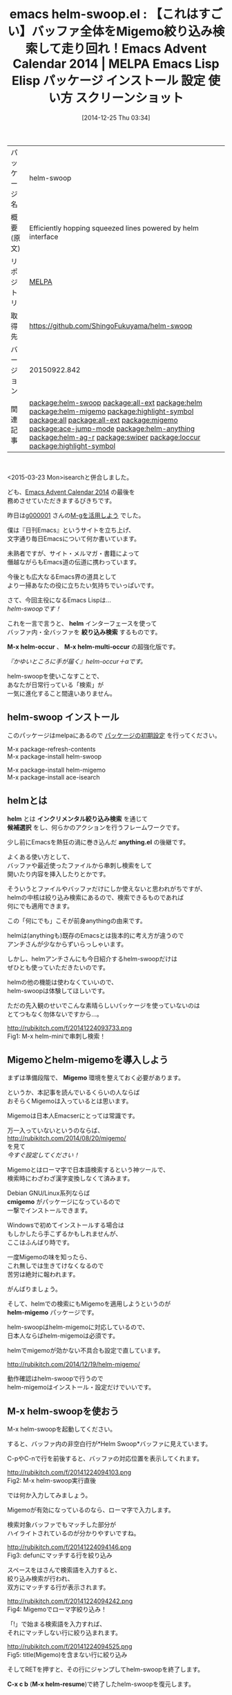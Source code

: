 #+BLOG: rubikitch
#+POSTID: 782
#+DATE: [2014-12-25 Thu 03:34]
#+PERMALINK: helm-swoop
#+OPTIONS: toc:nil num:nil todo:nil pri:nil tags:nil ^:nil \n:t -:nil
#+ISPAGE: nil
#+DESCRIPTION:
# (progn (erase-buffer)(find-file-hook--org2blog/wp-mode))
#+BLOG: rubikitch
#+CATEGORY: Emacs, helm, 
#+EL_PKG_NAME: helm-swoop
#+EL_TAGS: emacs, emacs lisp %p, elisp %p, emacs %f %p, emacs %p 使い方, emacs %p 設定, emacs パッケージ %p, emacs %p スクリーンショット, package:helm, relate:all-ext, relate:helm, relate:helm-migemo, relate:highlight-symbol, relate:all, relate:all-ext, relate:migemo, emacs helm migemo, emacs 行 絞り込み検索, relate:ace-jump-mode, package:ace-isearch, emacs helm-occur, anything-c-moccur, emacs occur, relate:helm-anything, relate:helm-ag-r, relate:swiper, relate:loccur, relate:highlight-symbol
#+EL_TITLE: Emacs Lisp Elisp パッケージ インストール 設定 使い方 スクリーンショット
#+EL_TITLE0: 【これはすごい】バッファ全体をMigemo絞り込み検索して走り回れ！Emacs Advent Calendar 2014
#+begin: org2blog
#+DESCRIPTION: MELPAのEmacs Lispパッケージhelm-swoopの紹介
#+MYTAGS: package:helm-swoop, emacs 使い方, emacs コマンド, emacs, emacs lisp helm-swoop, elisp helm-swoop, emacs melpa helm-swoop, emacs helm-swoop 使い方, emacs helm-swoop 設定, emacs パッケージ helm-swoop, emacs helm-swoop スクリーンショット, package:helm, relate:all-ext, relate:helm, relate:helm-migemo, relate:highlight-symbol, relate:all, relate:all-ext, relate:migemo, emacs helm migemo, emacs 行 絞り込み検索, relate:ace-jump-mode, package:ace-isearch, emacs helm-occur, anything-c-moccur, emacs occur, relate:helm-anything, relate:helm-ag-r, relate:swiper, relate:loccur, relate:highlight-symbol
#+TAGS: package:helm-swoop, emacs 使い方, emacs コマンド, emacs, emacs lisp helm-swoop, elisp helm-swoop, emacs melpa helm-swoop, emacs helm-swoop 使い方, emacs helm-swoop 設定, emacs パッケージ helm-swoop, emacs helm-swoop スクリーンショット, package:helm, relate:all-ext, relate:helm, relate:helm-migemo, relate:highlight-symbol, relate:all, relate:all-ext, relate:migemo, emacs helm migemo, emacs 行 絞り込み検索, relate:ace-jump-mode, package:ace-isearch, emacs helm-occur, anything-c-moccur, emacs occur, relate:helm-anything, relate:helm-ag-r, relate:swiper, relate:loccur, relate:highlight-symbol, Emacs, helm, , helm, 絞り込み検索, M-x helm-occur, M-x helm-multi-occur, helm, 絞り込み検索, M-x helm-occur, M-x helm-multi-occur, インクリメンタル絞り込み検索, 候補選択, anything.el, cmigemo, helm-migemo, C-x c b, M-x helm-resume, シンボル検索, highlight-symbol.el, M-x helm-swoop-nomigemo, M-x all, M-x occur-edit-mode, ace-isearch, ace-jump-char-mode, M-x occur, M-g M-p, M-g M-n, next-error, helm-next-error, M-x occur, C-u C-s, C-u C-u C-s, helm-swoop-pre-input-function, helm-ag-r, M-x helm-mini
#+TITLE: emacs helm-swoop.el : 【これはすごい】バッファ全体をMigemo絞り込み検索して走り回れ！Emacs Advent Calendar 2014 | MELPA Emacs Lisp Elisp パッケージ インストール 設定 使い方 スクリーンショット
#+BEGIN_HTML
<table>
<tr><td>パッケージ名</td><td>helm-swoop</td></tr>
<tr><td>概要(原文)</td><td>Efficiently hopping squeezed lines powered by helm interface</td></tr>
<tr><td>リポジトリ</td><td><a href="http://melpa.org/">MELPA</a></td></tr>
<tr><td>取得先</td><td><a href="https://github.com/ShingoFukuyama/helm-swoop">https://github.com/ShingoFukuyama/helm-swoop</a></td></tr>
<tr><td>バージョン</td><td>20150922.842</td></tr>
<tr><td>関連記事</td><td><a href="http://rubikitch.com/tag/package:helm-swoop/">package:helm-swoop</a> <a href="http://rubikitch.com/tag/package:all-ext/">package:all-ext</a> <a href="http://rubikitch.com/tag/package:helm/">package:helm</a> <a href="http://rubikitch.com/tag/package:helm-migemo/">package:helm-migemo</a> <a href="http://rubikitch.com/tag/package:highlight-symbol/">package:highlight-symbol</a> <a href="http://rubikitch.com/tag/package:all/">package:all</a> <a href="http://rubikitch.com/tag/package:all-ext/">package:all-ext</a> <a href="http://rubikitch.com/tag/package:migemo/">package:migemo</a> <a href="http://rubikitch.com/tag/package:ace-jump-mode/">package:ace-jump-mode</a> <a href="http://rubikitch.com/tag/package:helm-anything/">package:helm-anything</a> <a href="http://rubikitch.com/tag/package:helm-ag-r/">package:helm-ag-r</a> <a href="http://rubikitch.com/tag/package:swiper/">package:swiper</a> <a href="http://rubikitch.com/tag/package:loccur/">package:loccur</a> <a href="http://rubikitch.com/tag/package:highlight-symbol/">package:highlight-symbol</a></td></tr>
</table>
<br />
#+END_HTML
<2015-03-23 Mon>isearchと併合しました。

ども、[[http://qiita.com/advent-calendar/2014/emacs][Emacs Advent Calendar 2014]] の最後を
務めさせていただきまするびきちです。

昨日は[[http://g000001.cddddr.org/][g000001]] さんの[[http://g000001.cddddr.org/3628335601][M-gを活用しよう]] でした。

僕は『日刊Emacs』というサイトを立ち上げ、
文字通り毎日Emacsについて何か書いています。

未熟者ですが、サイト・メルマガ・書籍によって
僭越ながらもEmacs道の伝道に携わっています。

今後とも広大なるEmacs界の道具として
より一掃あなたの役に立ちたい気持ちでいっぱいです。


さて、今回主役になるEmacs Lispは…
/helm-swoopです！/

これを一言で言うと、 *helm* インターフェースを使って
バッファ内・全バッファを *絞り込み検索* するものです。

*M-x helm-occur* 、 *M-x helm-multi-occur* の超強化版です。

/『かゆいところに手が届く』helm-occur＋αです。/

helm-swoopを使いこなすことで、
あなたが日常行っている「検索」が
一気に進化すること間違いありません。
** helm-swoop インストール
このパッケージはmelpaにあるので [[http://rubikitch.com/package-initialize][パッケージの初期設定]] を行ってください。

M-x package-refresh-contents
M-x package-install helm-swoop


#+end:
M-x package-install helm-migemo
M-x package-install ace-isearch
** 概要                                                             :noexport:
<2015-03-23 Mon>isearchと併合しました。

ども、[[http://qiita.com/advent-calendar/2014/emacs][Emacs Advent Calendar 2014]] の最後を
務めさせていただきまするびきちです。

昨日は[[http://g000001.cddddr.org/][g000001]] さんの[[http://g000001.cddddr.org/3628335601][M-gを活用しよう]] でした。

僕は『日刊Emacs』というサイトを立ち上げ、
文字通り毎日Emacsについて何か書いています。

未熟者ですが、サイト・メルマガ・書籍によって
僭越ながらもEmacs道の伝道に携わっています。

今後とも広大なるEmacs界の道具として
より一掃あなたの役に立ちたい気持ちでいっぱいです。


さて、今回主役になるEmacs Lispは…
/helm-swoopです！/

これを一言で言うと、 *helm* インターフェースを使って
バッファ内・全バッファを *絞り込み検索* するものです。

*M-x helm-occur* 、 *M-x helm-multi-occur* の超強化版です。

/『かゆいところに手が届く』helm-occur＋αです。/

helm-swoopを使いこなすことで、
あなたが日常行っている「検索」が
一気に進化すること間違いありません。

** helmとは
*helm* とは *インクリメンタル絞り込み検索* を通じて
*候補選択* をし、何らかのアクションを行うフレームワークです。

少し前にEmacsを熱狂の渦に巻き込んだ *anything.el* の後継です。

よくある使い方として、
バッファや最近使ったファイルから串刺し検索をして
開いたり内容を挿入したりとかです。

そういうとファイルやバッファだけにしか使えないと思われがちですが、
helmの中核は絞り込み検索にあるので、検索できるものであれば
何にでも適用できます。

この「何にでも」こそが前身anythingの由来です。

helmは(anythingも)既存のEmacsとは抜本的に考え方が違うので
アンチさんが少なからずいらっしゃいます。

しかし、helmアンチさんにも今日紹介するhelm-swoopだけは
ぜひとも使っていただきたいのです。

helmの他の機能は使わなくていいので、
helm-swoopは体験してほしいです。

ただの先入観のせいでこんな素晴らしいパッケージを使っていないのは
とてつもなく勿体ないですから…。

http://rubikitch.com/f/20141224093733.png
Fig1: M-x helm-miniで串刺し検索！


** Migemoとhelm-migemoを導入しよう
まずは準備段階で、 *Migemo* 環境を整えておく必要があります。

というか、本記事を読んでいるくらいの人ならば
おそらくMigemoは入っているとは思います。

Migemoは日本人Emacserにとっては常識です。

万一入っていないというのならば、
http://rubikitch.com/2014/08/20/migemo/
を見て
/今すぐ設定してください！/

Migemoとはローマ字で日本語検索するという神ツールで、
検索時にわざわざ漢字変換しなくて済みます。

Debian GNU/Linux系列ならば
*cmigemo* がパッケージになっているので
一撃でインストールできます。

Windowsで初めてインストールする場合は
もしかしたら手こずるかもしれませんが、
ここはふんばり時です。

一度Migemoの味を知ったら、
これ無しでは生きてけなくなるので
苦労は絶対に報われます。

がんばりましょう。


そして、helmでの検索にもMigemoを適用しようというのが
*helm-migemo* パッケージです。

helm-swoopはhelm-migemoに対応しているので、
日本人ならばhelm-migemoは必須です。

helmでmigemoが効かない不具合も設定で直しています。

http://rubikitch.com/2014/12/19/helm-migemo/

動作確認はhelm-swoopで行うので
helm-migemoはインストール・設定だけでいいです。

** M-x helm-swoopを使おう
M-x helm-swoopを起動してください。

すると、バッファ内の非空白行が*Helm Swoop*バッファに見えています。

C-pやC-nで行を前後すると、バッファの対応位置を表示してくれます。

http://rubikitch.com/f/20141224094103.png
Fig2: M-x helm-swoop実行直後

では何か入力してみましょう。

Migemoが有効になっているのなら、ローマ字で入力します。

検索対象バッファでもマッチした部分が
ハイライトされているのが分かりやすいですね。

http://rubikitch.com/f/20141224094146.png
Fig3: defunにマッチする行を絞り込み

スペースをはさんで検索語を入力すると、
絞り込み検索が行われ、
双方にマッチする行が表示されます。

http://rubikitch.com/f/20141224094242.png
Fig4: Migemoでローマ字絞り込み！

「!」で始まる検索語を入力すれば、
それにマッチしない行に絞り込まれます。

http://rubikitch.com/f/20141224094525.png
Fig5: title(Migemo)を含まない行に絞り込み

そしてRETを押すと、その行にジャンプしてhelm-swoopを終了します。

*C-x c b* (*M-x helm-resume*)で終了したhelm-swoopを復元します。


ここまででも初めて使う人にとっては感激ものだとは思います。

しかし、この程度のことはM-x helm-occurでも
だいたい出来ていたことです。

色が付いたり検索対象に自動的に移動するなど
より洗練されていますが
機能的にはM-x helm-occurとさほど変わらないです。

helm-swoopは空気を読んでくれるので
regionが指定してあるときはregionを、
そうでないときは現在のシンボルを
初期入力にしてくれます。

** カーソル位置のシンボルを検索させる
プログラミング中にものすごく役立つのが、
カーソル位置の *シンボル検索* です。

helm-swoopを使えば同じシンボル間をC-p/C-nで渡り歩けます。

僕は今までシンボル間移動を *highlight-symbol.el* で
やっていましたが、今ではhelm-swoopに取って代わっています。

しかし、anything時代からのバグというか仕様として
Migemo化された情報源は正規表現で絞り込めなくなります。

このことが問題になるケースはめったにないのですが、
helm-swoopでシンボル検索するときに問題になります。

*M-x helm-swoop-nomigemo* を定義して
複数の正規表現での絞り込み検索ができるようにします。

設定は最後にまとめて示します。

** M-x allやM-x occur-edit-modeのようにマッチした行をまとめて書き換えよう
helm-swoopの機能はまだまだこんなものではありません。

helm-swoopで絞り込んだ結果を編集して、
それをバッファに反映する機能があります。

*M-x all* や *M-x occur-edit-mode* のような機能です。

使い方は、上(header-line)に書いてるようにC-c C-eを押します。

そして、編集してC-x C-sでバッファに反映させます。

http://rubikitch.com/f/20141224095406.png
Fig6: fooが含まれる行を絞り込み

http://rubikitch.com/f/20141224095413.png
Fig7: C-c C-eでhelm-swoop-editに移行

http://rubikitch.com/f/20141224095429.png
Fig8: 置換！しかしまだバッファには未反映

http://rubikitch.com/f/20141224095443.png
Fig9: C-x C-sで初めて反映される


[[http://d.hatena.ne.jp/rubikitch/20130202/all][helm/anythingの結果をM-x allで編集するall-ext.el]] を
かつて作っていましたが、同じ機能が実装されてしまいました。

/all-extいらないんじゃね？/

とはいえall-ext.el(というかall.el)は
*All*バッファの編集が即バッファに反映される違いがあります。

即反映される方が好きな方はall-extを、
一度に反映してほしい方はhelm-swoop版を使ってください。

好みの問題なので。

http://rubikitch.com/f/20141224095512.png
Fig10: C-c C-aでhelm-swoopからallが起動！すぐに反映される

** 究極合体ace-isearch！isearchからhelm-swoopする
実は素のM-x helm-swoopはキーに割り当てる必要すらありません。

というのは、isearchからM-iでhelm-swoopに移行できるからです。

しかも *ace-isearch* と併用してしまえば、
M-iを押す必要すらありません。

http://rubikitch.com/2014/10/08/ace-isearch/

ace-isearchは以下の挙動をします。

- 1文字の場合は *ace-jump-char-mode*
- 6文字以上の場合は「自動で」helm-swoop

検索ツールのいいとこどりをしたace-isearch、
/まさに究極合体ですね！！/

僕の場合ace-isearchからは圧倒的にhelm-swoopが起動されますが、
この名前ではhelm-swoopが連想できないので
ちょっともったいない気がします。

** M-x helm-next-errorでhelm-swoopを閉じてもマッチ行にジャンプする
*M-x grep* や *M-x occur* は検索結果ウィンドウを閉じても
*M-g M-p* と *M-g M-n* で検索結果に移動できます。
# *next-error* *previous-error* *helm-next-error* *helm-previous-error*
これをhelm-swoop等のhelm/anythingの結果にも適用できるように
拡張したコードを用意しました。

http://rubikitch.com/2014/11/27/helm-next-error/

これでM-x occurは用済みとなりました(笑)

helm-swoopにも対応し、さらにパワーアップした
M-g M-p/M-g M-nをお楽しみください。


この部分の設定は長くなるので本記事では設定していません。

** M-x helm-multi-swoopで複数のバッファを検索
helm-swoopでカレントバッファを検索しても見付からない場合、
他のバッファに求める行が見付かるかもしれません。

helm-swoopの結果を表示しているときにM-iを押せば
開いているバッファすべてを検索対象とします。

しかし、Emacs Lispで検索しているので動作は死ぬほど遅いです(泣)

** <2015-03-23 Mon>C-u C-sでhelm-swoopする
isearch＋helm-swoopはace-isearchもありますが、
その場合はisearchが起動しているのでカーソルが移動してしまいます。

*M-x occur* のようにマッチする行をリストしたい場合には不便です。

そこで *C-u C-s* でM-x helm-swoopを起動させるようにしてしまいます。

カーソルを移動させたくない場合はC-gでhelm-swoopを閉じればいいだけです。

さらに *C-u C-u C-s* でM-x helm-swoop-nomigemoを起動させ、
複数の正規表現で絞り込めるようになります。

C-u C-sは本来正規表現isearchですがhelm-swoopに置き換えても
違和感はありません。

isearchと同様の使い勝手にするため、
初期入力(*helm-swoop-pre-input-function*)を無効にしました。

なお、この発想は類似品[[http://rubikitch.com/2015/03/18/swiper/][swiper.el(レビュー)]] のアイデアの応用です。

** 妄想etc
*M-x helm-multi-swoop* はとにかく遅いので
移植性はなくなりますが実用性を重視して
grepやagなどの外部プログラムを使った
バージョンも欲しいところです。

Migemo結果の正規表現をgrepに渡すことができるのだから、
これを *helm-ag-r* のように絞り込めれば…

また、helm-grepなどの結果にもhelm-swoopで提供している
ハイライトやC-p/C-nによる該当行移動などができれば…

いっそのことファイルのアクションのhelm-grepも丸々置き換えて
*M-x helm-mini* などから起動できるようになってくれたら…

と妄想は尽きません。

#+BEGIN_EXAMPLE
$ grep -nE `cmigemo -q -d /usr/local/share/migemo/utf-8/migemo-dict -w taiou` helm-swoop.org /dev/null
helm-swoop.org:80:helm-swoopはhelm-migemoに対応しているので、
helm-swoop.org:92:C-pやC-nで行を前後すると、バッファの対応位置を表示してくれます。
#+END_EXAMPLE

helm-swoopは一番活躍しているhelmコマンドなので、
今後の発展を心から応援しています。

# (progn (forward-line 1)(shell-command "screenshot-time.rb org_template" t))

** 設定 [[http://rubikitch.com/f/141225040059.helm-swoop.1.el][141225040059.helm-swoop.1.el(以下のコードと同一)]]
#+BEGIN: include :file "/r/sync/junk/141225/141225040059.helm-swoop.1.el"
#+BEGIN_SRC fundamental
;;; この前にmigemoの設定が必要
(require 'helm-migemo)
;;; この修正が必要
(eval-after-load "helm-migemo"
  '(defun helm-compile-source--candidates-in-buffer (source)
     (helm-aif (assoc 'candidates-in-buffer source)
         (append source
                 `((candidates
                    . ,(or (cdr it)
                           (lambda ()
                             ;; Do not use `source' because other plugins
                             ;; (such as helm-migemo) may change it
                             (helm-candidates-in-buffer (helm-get-current-source)))))
                   (volatile) (match identity)))
       source)))


(require 'helm-swoop)
;;; isearchからの連携を考えるとC-r/C-sにも割り当て推奨
(define-key helm-swoop-map (kbd "C-r") 'helm-previous-line)
(define-key helm-swoop-map (kbd "C-s") 'helm-next-line)

;;; 検索結果をcycleしない、お好みで
(setq helm-swoop-move-to-line-cycle nil)

(cl-defun helm-swoop-nomigemo (&key $query ($multiline current-prefix-arg))
  "シンボル検索用Migemo無効版helm-swoop"
  (interactive)
  (let ((helm-swoop-pre-input-function
         (lambda () (format "\\_<%s\\_> " (thing-at-point 'symbol)))))
    (helm-swoop :$source (delete '(migemo) (copy-sequence (helm-c-source-swoop)))
                :$query $query :$multiline $multiline)))
;;; C-M-:に割り当て
(global-set-key (kbd "C-M-:") 'helm-swoop-nomigemo)

;;; [2014-11-25 Tue]
(when (featurep 'helm-anything)
  (defadvice helm-resume (around helm-swoop-resume activate)
    "helm-anything-resumeで復元できないのでその場合に限定して無効化"
    ad-do-it))

;;; ace-isearch
(global-ace-isearch-mode 1)

;;; [2015-03-23 Mon]C-u C-s / C-u C-u C-s
(defun isearch-forward-or-helm-swoop (use-helm-swoop)
  (interactive "p")
  (let (current-prefix-arg
        (helm-swoop-pre-input-function 'ignore))
    (call-interactively
     (case use-helm-swoop
       (1 'isearch-forward)
       (4 'helm-swoop)
       (16 'helm-swoop-nomigemo)))))
(global-set-key (kbd "C-s") 'isearch-forward-or-helm-swoop)
#+END_SRC

#+END:

** 実行方法
#+BEGIN_EXAMPLE
$ wget http://rubikitch.com/f/141225040059.helm-swoop.1.el
$ emacs -Q -f package-initialize -l your-migemo-settings.el -l 141225040059.helm-swoop.1.el
#+END_EXAMPLE
